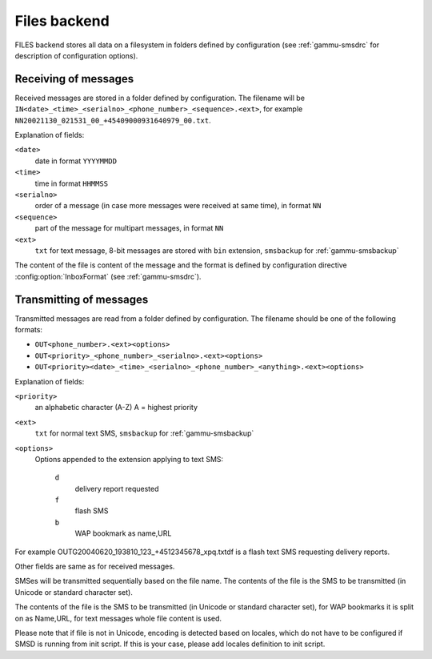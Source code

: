 .. _gammu-smsd-files:

Files backend
=============

FILES backend stores all data on a filesystem in folders defined by
configuration (see :ref:`gammu-smsdrc` for description of configuration options).

Receiving of messages
+++++++++++++++++++++

Received messages are stored in a folder defined by configuration. The
filename will be ``IN<date>_<time>_<serialno>_<phone_number>_<sequence>.<ext>``,
for example ``NN20021130_021531_00_+45409000931640979_00.txt``.

Explanation of fields:

``<date>``
    date in format ``YYYYMMDD``
``<time>``
    time in format ``HHMMSS``
``<serialno>``
    order of a message (in case more messages were received at same time), in format ``NN``
``<sequence>``
    part of the message for multipart messages, in format ``NN``
``<ext>``
    ``txt`` for text message, 8-bit messages are stored with ``bin`` extension, ``smsbackup`` for :ref:`gammu-smsbackup`

The content of the file is content of the message and the format is defined by
configuration directive :config:option:`InboxFormat` (see :ref:`gammu-smsdrc`).

Transmitting of messages
++++++++++++++++++++++++

Transmitted messages are read from a folder defined by configuration. The
filename should be one of the following formats:

- ``OUT<phone_number>.<ext><options>``
- ``OUT<priority>_<phone_number>_<serialno>.<ext><options>``
- ``OUT<priority><date>_<time>_<serialno>_<phone_number>_<anything>.<ext><options>``

Explanation of fields:

``<priority>``
    an alphabetic character (A-Z) A = highest priority
``<ext>``
    ``txt`` for normal text SMS, ``smsbackup`` for :ref:`gammu-smsbackup`
``<options>``
    Options appended to the extension applying to text SMS:

        ``d`` 
            delivery report requested
        ``f`` 
            flash SMS
        ``b`` 
            WAP bookmark as name,URL

For example OUTG20040620_193810_123_+4512345678_xpq.txtdf is a flash text SMS
requesting delivery reports.

Other fields are same as for received messages.

SMSes will be transmitted sequentially based on the file name. The contents of
the file is the SMS to be transmitted (in Unicode or standard character set).

The contents of the file is the SMS to be transmitted (in Unicode or standard
character set), for WAP bookmarks it is split on as Name,URL, for text
messages whole file content is used. 

Please note that if file is not in Unicode, encoding is detected based on
locales, which do not have to be configured if SMSD is running from init
script. If this is your case, please add locales definition to init script.
